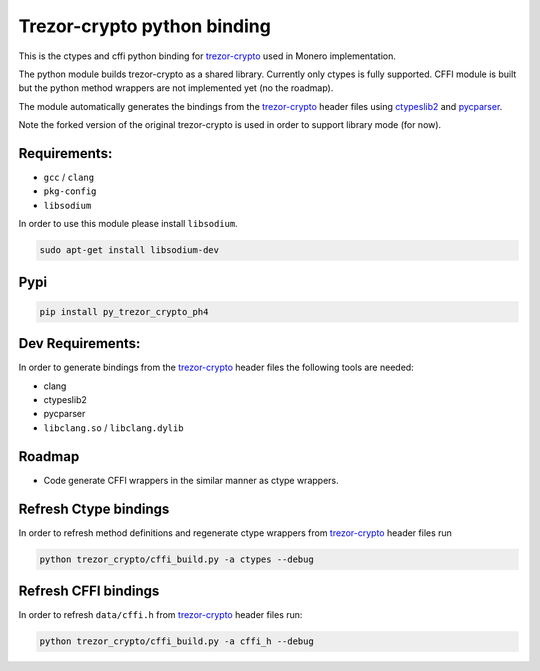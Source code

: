 Trezor-crypto python binding
============================

This is the ctypes and cffi python binding for
`trezor-crypto <https://github.com/ph4r05/trezor-crypto>`__ used in
Monero implementation.

The python module builds trezor-crypto as a shared library. Currently
only ctypes is fully supported. CFFI module is built but the python
method wrappers are not implemented yet (no the roadmap).

The module automatically generates the bindings from the
`trezor-crypto <https://github.com/ph4r05/trezor-crypto>`__ header files
using `ctypeslib2 <https://github.com/trolldbois/ctypeslib>`__ and
`pycparser <https://github.com/eliben/pycparser>`__.

Note the forked version of the original trezor-crypto is used in order
to support library mode (for now).

Requirements:
-------------

-  ``gcc`` / ``clang``
-  ``pkg-config``
-  ``libsodium``

In order to use this module please install ``libsodium``.

.. code:: bash

    sudo apt-get install libsodium-dev

Pypi
----

.. code:: bash

    pip install py_trezor_crypto_ph4

Dev Requirements:
-----------------

In order to generate bindings from the
`trezor-crypto <https://github.com/ph4r05/trezor-crypto>`__ header files
the following tools are needed:

-  clang
-  ctypeslib2
-  pycparser
-  ``libclang.so`` / ``libclang.dylib``

Roadmap
-------

-  Code generate CFFI wrappers in the similar manner as ctype wrappers.

Refresh Ctype bindings
----------------------

In order to refresh method definitions and regenerate ctype wrappers
from `trezor-crypto <https://github.com/ph4r05/trezor-crypto>`__ header
files run

.. code:: bash

    python trezor_crypto/cffi_build.py -a ctypes --debug

Refresh CFFI bindings
---------------------

In order to refresh ``data/cffi.h`` from
`trezor-crypto <https://github.com/ph4r05/trezor-crypto>`__ header files
run:

.. code:: bash

    python trezor_crypto/cffi_build.py -a cffi_h --debug



